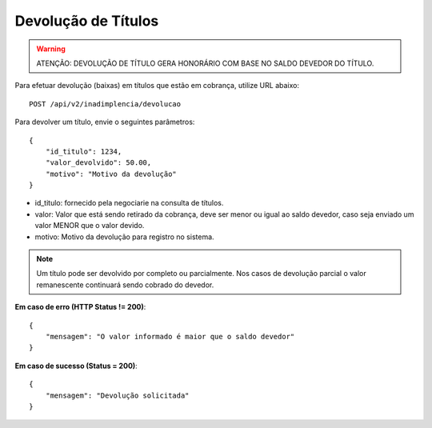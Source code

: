 Devolução de Títulos
============

.. warning::
   ATENÇÃO: DEVOLUÇÃO DE TÍTULO GERA HONORÁRIO COM BASE NO SALDO DEVEDOR DO TÍTULO.


Para efetuar devolução (baixas) em títulos que estão em cobrança, utilize URL abaixo::

    POST /api/v2/inadimplencia/devolucao


Para devolver um título, envie o seguintes parâmetros::

    {
        "id_titulo": 1234,
        "valor_devolvido": 50.00,
        "motivo": "Motivo da devolução"
    }

- id_titulo: fornecido pela negociarie na consulta de títulos.
- valor: Valor que está sendo retirado da cobrança, deve ser menor ou igual ao saldo devedor, caso seja enviado um valor MENOR que o valor devido.
- motivo: Motivo da devolução para registro no sistema.

.. note::
    Um título pode ser devolvido por completo ou parcialmente. Nos casos de devolução parcial o valor remanescente continuará sendo cobrado do devedor.

**Em caso de erro (HTTP Status != 200)**::

    {
        "mensagem": "O valor informado é maior que o saldo devedor"
    }


**Em caso de sucesso (Status = 200)**::

    {
        "mensagem": "Devolução solicitada"
    }
